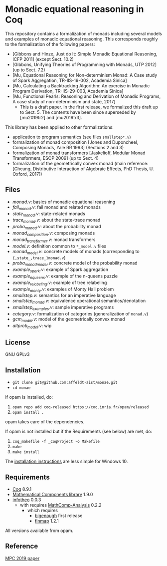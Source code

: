 * Monadic equational reasoning in Coq

This repository contains a formalization of monads including several
models and examples of monadic equational reasoning. This corresponds
roughly to the formalization of the following papers:
- [Gibbons and Hinze, Just do It: Simple Monadic Equational Reasoning, ICFP 2011] (except Sect. 10.2)
- [Gibbons, Unifying Theories of Programming with Monads, UTP 2012] (up to Sect. 7.2)
- [Mu, Equational Reasoning for Non-determinism Monad: A Case study of Spark Aggregation, TR-IIS-19-002, Academia Sinica]
- [Mu, Calculating a Backtracking Algorithm: An exercise in Monadic Program Derivation, TR-IIS-29-003, Academia Sinica]
- [Mu, Functional Pearls: Reasoning and Derivation of Monadic Programs, A case study of non-determinism and state, 2017]
  + This is a draft paper. In the first release, we formalized this draft up to Sect. 5.
    The contents have been since superseded by [mu2019tr2] and [mu2019tr3].

This library has been applied to other formalizations:
- application to program semantics (see files ~smallstep*.v~)
- formalization of monad composition [Jones and Duponcheel, Composing Monads, Yale RR 1993] (Sections 2 and 3)
- formalization of monad transformers [Jaskelioff, Modular Monad Transformers, ESOP 2009] (up to Sect. 4)
- formalization of the geometrically convex monad (main reference:
  [Cheung, Distributive Interaction of Algebraic Effects, PhD Thesis, U. Oxford, 2017])

** Files

- [[monad.v][monad.v]]: basics of monadic equational reasoning
- [[fail_monad.v][fail_monad.v]]: fail monad and related monads
- [[state_monad.v][state_monad.v]]: state-related monads
- [[trace_monad.v][trace_monad.v]]: about the state-trace monad
- [[proba_monad.v][proba_monad.v]]: about the probability monad
- [[monad_composition.v][monad_composition.v]]: composing monads
- [[monad_transformer.v][monad_transformer.v]]: monad transformers
- [[model.v][model.v]]: definition common to ~*_model.v~ files
- [[monad_model.v][monad_model.v]]: concrete models of monads (corresponding to ~{,state_,trace_}monad.v~)
- [[proba_monad_model.v][proba_monad_model.v]]: concrete model of the probability monad
- [[example_spark.v][example_spark.v]]: example of Spark aggregation
- [[example_nqueens.v][example_nqueens.v]]: example of the n-queens puzzle
- [[example_relabeling.v][example_relabeling.v]]: example of tree relabeling
- [[example_monty.v][example_monty.v]]: examples of Monty Hall problem
- [[smallstep.v][smallstep.v]]: semantics for an imperative language
- [[smallstep_monad.v][smallstep_monad.v]]: equivalence operational semantics/denotation
- [[smallstep_examples.v][smallstep_examples.v]]: sample imperative programs
- [[category.v][category.v]]: formalization of categories (generalization of ~monad.v~)
- [[gcm_model.s][gcm_model.v]]: model of the geometrically convex monad
- [[altprob_model.v][altprob_model.v]]: wip

** License

GNU GPLv3

** Installation

- ~git clone git@github.com:affeldt-aist/monae.git~
- ~cd monae~

If opam is installed, do:

1. ~opam repo add coq-released https://coq.inria.fr/opam/released~
2. ~opam install .~

opam takes care of the dependencies.

If opam is not installed but if the Requirements (see below) are met, do:

1. ~coq_makefile -f _CoqProject -o Makefile~
2. ~make~
3. ~make install~

The [[file:installation_windows.org][installation instructions]] are less simple for Windows 10.

** Requirements

- [[https://coq.inria.fr][Coq]] 8.9.1
- [[https://github.com/math-comp/math-comp][Mathematical Components library]] 1.9.0
- [[https://github.com/affeldt-aist/infotheo][infotheo]] 0.0.3
  + with requires [[https://github.com/math-comp/analysis][MathComp-Analysis]] 0.2.2
    * which requires
      - [[https://github.com/math-comp/bigenough/][bigenough]] first release
      - [[https://github.com/math-comp/finmap][finmap]] 1.2.1

All versions available from opam.
** Reference
   [[https://staff.aist.go.jp/reynald.affeldt/bib/bib_en.html#affeldt2019mpc][MPC 2019 paper]]
